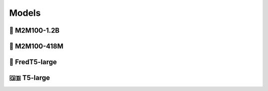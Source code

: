 .. _models:

Models
====================

📌 M2M100-1.2B
-------------------

📌 M2M100-418M
-------------------

📌 FredT5-large
-------------------

🇬🇧 T5-large
-------------------
